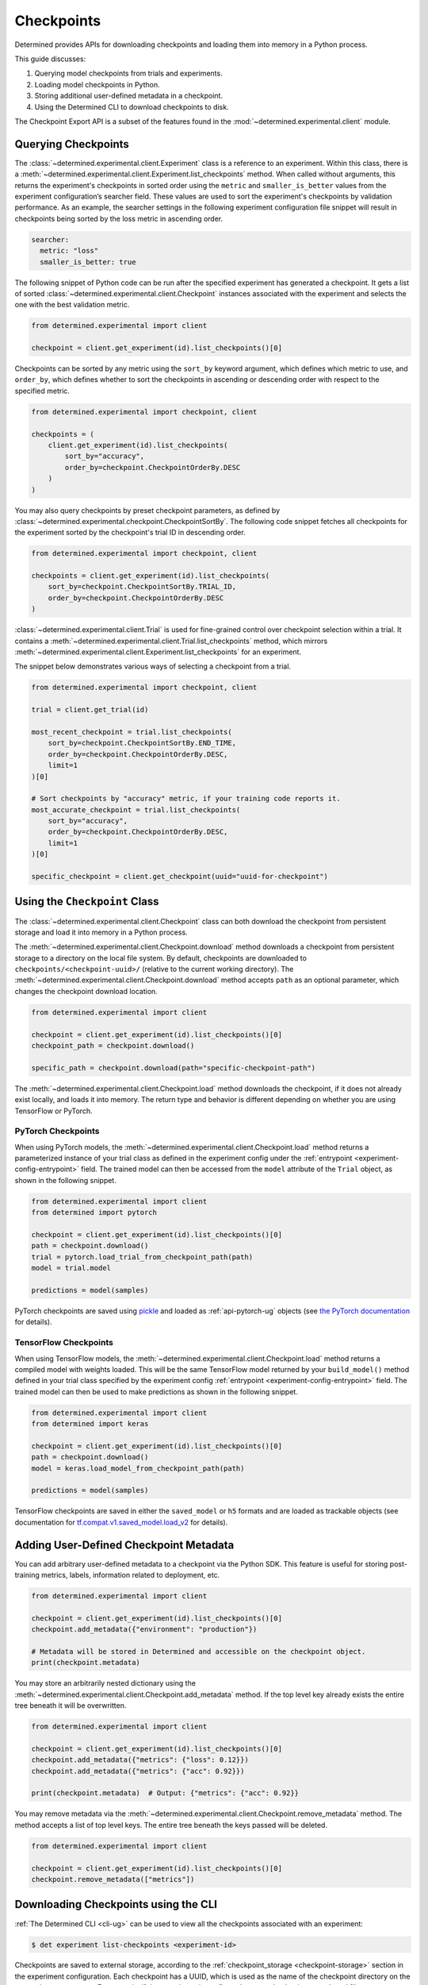 .. _use-trained-models:

#############
 Checkpoints
#############

.. meta::
   :description: Gain an understanding about working with model checkpoints including querying checkpoints from trials and experiments.
   :keywords: checkpoints, Python, checkpoint APIs

Determined provides APIs for downloading checkpoints and loading them into memory in a Python
process.

This guide discusses:

#. Querying model checkpoints from trials and experiments.
#. Loading model checkpoints in Python.
#. Storing additional user-defined metadata in a checkpoint.
#. Using the Determined CLI to download checkpoints to disk.

The Checkpoint Export API is a subset of the features found in the
:mod:`~determined.experimental.client` module.

**********************
 Querying Checkpoints
**********************

The :class:`~determined.experimental.client.Experiment` class is a reference to an experiment.
Within this class, there is a :meth:`~determined.experimental.client.Experiment.list_checkpoints`
method. When called without arguments, this returns the experiment's checkpoints in sorted order
using the ``metric`` and ``smaller_is_better`` values from the experiment configuration’s searcher
field. These values are used to sort the experiment's checkpoints by validation performance. As an
example, the searcher settings in the following experiment configuration file snippet will result in
checkpoints being sorted by the loss metric in ascending order.

.. code:: yaml

   searcher:
     metric: "loss"
     smaller_is_better: true

The following snippet of Python code can be run after the specified experiment has generated a
checkpoint. It gets a list of sorted :class:`~determined.experimental.client.Checkpoint` instances
associated with the experiment and selects the one with the best validation metric.

.. code:: python

   from determined.experimental import client

   checkpoint = client.get_experiment(id).list_checkpoints()[0]

Checkpoints can be sorted by any metric using the ``sort_by`` keyword argument, which defines which
metric to use, and ``order_by``, which defines whether to sort the checkpoints in ascending or
descending order with respect to the specified metric.

.. code:: python

   from determined.experimental import checkpoint, client

   checkpoints = (
       client.get_experiment(id).list_checkpoints(
           sort_by="accuracy",
           order_by=checkpoint.CheckpointOrderBy.DESC
       )
   )

You may also query checkpoints by preset checkpoint parameters, as defined by
:class:`~determined.experimental.checkpoint.CheckpointSortBy`. The following code snippet fetches
all checkpoints for the experiment sorted by the checkpoint's trial ID in descending order.

.. code:: python

   from determined.experimental import checkpoint, client

   checkpoints = client.get_experiment(id).list_checkpoints(
       sort_by=checkpoint.CheckpointSortBy.TRIAL_ID,
       order_by=checkpoint.CheckpointOrderBy.DESC
   )

:class:`~determined.experimental.client.Trial` is used for fine-grained control over checkpoint
selection within a trial. It contains a
:meth:`~determined.experimental.client.Trial.list_checkpoints` method, which mirrors
:meth:`~determined.experimental.client.Experiment.list_checkpoints` for an experiment.

The snippet below demonstrates various ways of selecting a checkpoint from a trial.

.. code:: python

   from determined.experimental import checkpoint, client

   trial = client.get_trial(id)

   most_recent_checkpoint = trial.list_checkpoints(
       sort_by=checkpoint.CheckpointSortBy.END_TIME,
       order_by=checkpoint.CheckpointOrderBy.DESC,
       limit=1
   )[0]

   # Sort checkpoints by "accuracy" metric, if your training code reports it.
   most_accurate_checkpoint = trial.list_checkpoints(
       sort_by="accuracy",
       order_by=checkpoint.CheckpointOrderBy.DESC,
       limit=1
   )[0]

   specific_checkpoint = client.get_checkpoint(uuid="uuid-for-checkpoint")

********************************
 Using the ``Checkpoint`` Class
********************************

The :class:`~determined.experimental.client.Checkpoint` class can both download the checkpoint from
persistent storage and load it into memory in a Python process.

The :meth:`~determined.experimental.client.Checkpoint.download` method downloads a checkpoint from
persistent storage to a directory on the local file system. By default, checkpoints are downloaded
to ``checkpoints/<checkpoint-uuid>/`` (relative to the current working directory). The
:meth:`~determined.experimental.client.Checkpoint.download` method accepts ``path`` as an optional
parameter, which changes the checkpoint download location.

.. code:: python

   from determined.experimental import client

   checkpoint = client.get_experiment(id).list_checkpoints()[0]
   checkpoint_path = checkpoint.download()

   specific_path = checkpoint.download(path="specific-checkpoint-path")

The :meth:`~determined.experimental.client.Checkpoint.load` method downloads the checkpoint, if it
does not already exist locally, and loads it into memory. The return type and behavior is different
depending on whether you are using TensorFlow or PyTorch.

PyTorch Checkpoints
===================

When using PyTorch models, the :meth:`~determined.experimental.client.Checkpoint.load` method
returns a parameterized instance of your trial class as defined in the experiment config under the
:ref:`entrypoint <experiment-config-entrypoint>` field. The trained model can then be accessed from
the ``model`` attribute of the ``Trial`` object, as shown in the following snippet.

.. code:: python

   from determined.experimental import client
   from determined import pytorch

   checkpoint = client.get_experiment(id).list_checkpoints()[0]
   path = checkpoint.download()
   trial = pytorch.load_trial_from_checkpoint_path(path)
   model = trial.model

   predictions = model(samples)

PyTorch checkpoints are saved using `pickle <https://docs.python.org/3/library/pickle.html>`__ and
loaded as :ref:`api-pytorch-ug` objects (see `the PyTorch documentation
<https://pytorch.org/docs/stable/notes/serialization.html>`__ for details).

TensorFlow Checkpoints
======================

When using TensorFlow models, the :meth:`~determined.experimental.client.Checkpoint.load` method
returns a compiled model with weights loaded. This will be the same TensorFlow model returned by
your ``build_model()`` method defined in your trial class specified by the experiment config
:ref:`entrypoint <experiment-config-entrypoint>` field. The trained model can then be used to make
predictions as shown in the following snippet.

.. code:: python

   from determined.experimental import client
   from determined import keras

   checkpoint = client.get_experiment(id).list_checkpoints()[0]
   path = checkpoint.download()
   model = keras.load_model_from_checkpoint_path(path)

   predictions = model(samples)

TensorFlow checkpoints are saved in either the ``saved_model`` or ``h5`` formats and are loaded as
trackable objects (see documentation for `tf.compat.v1.saved_model.load_v2
<https://www.tensorflow.org/versions/r1.15/api_docs/python/tf/saved_model/load_v2>`__ for details).

.. _store-checkpoint-metadata:

*****************************************
 Adding User-Defined Checkpoint Metadata
*****************************************

You can add arbitrary user-defined metadata to a checkpoint via the Python SDK. This feature is
useful for storing post-training metrics, labels, information related to deployment, etc.

.. code:: python

   from determined.experimental import client

   checkpoint = client.get_experiment(id).list_checkpoints()[0]
   checkpoint.add_metadata({"environment": "production"})

   # Metadata will be stored in Determined and accessible on the checkpoint object.
   print(checkpoint.metadata)

You may store an arbitrarily nested dictionary using the
:meth:`~determined.experimental.client.Checkpoint.add_metadata` method. If the top level key already
exists the entire tree beneath it will be overwritten.

.. code:: python

   from determined.experimental import client

   checkpoint = client.get_experiment(id).list_checkpoints()[0]
   checkpoint.add_metadata({"metrics": {"loss": 0.12}})
   checkpoint.add_metadata({"metrics": {"acc": 0.92}})

   print(checkpoint.metadata)  # Output: {"metrics": {"acc": 0.92}}

You may remove metadata via the :meth:`~determined.experimental.client.Checkpoint.remove_metadata`
method. The method accepts a list of top level keys. The entire tree beneath the keys passed will be
deleted.

.. code:: python

   from determined.experimental import client

   checkpoint = client.get_experiment(id).list_checkpoints()[0]
   checkpoint.remove_metadata(["metrics"])

***************************************
 Downloading Checkpoints using the CLI
***************************************

:ref:`The Determined CLI <cli-ug>` can be used to view all the checkpoints associated with an
experiment:

.. code:: bash

   $ det experiment list-checkpoints <experiment-id>

Checkpoints are saved to external storage, according to the :ref:`checkpoint_storage
<checkpoint-storage>` section in the experiment configuration. Each checkpoint has a UUID, which is
used as the name of the checkpoint directory on the external storage system. For example, if the
experiment is configured to save checkpoints to a shared file system:

.. code:: yaml

   checkpoint_storage:
     type: shared_fs
     host_path: /mnt/nfs-volume-1

A checkpoint with UUID ``b3ed462c-a6c9-41e9-9202-5cb8ff00e109`` can be found in the directory
``/mnt/nfs-volume-1/b3ed462c-a6c9-41e9-9202-5cb8ff00e109``.

Determined offers the following CLI commands for downloading checkpoints locally:

#. ``det checkpoint download``
#. ``det trial download``
#. ``det experiment download``

.. warning::

   When downloading checkpoints in a shared file system, we assume the same shared file system is
   mounted locally.

The ``det checkpoint download`` command downloads a checkpoint for the given UUID as shown below:

.. code::

   # Download a specific checkpoint.
   det checkpoint download 46985143-af68-4d48-ab91-a6447052ca49

The command should display output resembling the following upon successfully downloading the
checkpoint.

.. code::

   Local checkpoint path:
   checkpoints/46985143-af68-4d48-ab91-a6447052ca49

        Batch | Checkpoint UUID                      | Validation Metrics
   -----------+--------------------------------------+---------------------------------------------
         1000 | 46985143-af68-4d48-ab91-a6447052ca49 | {
              |                                      |     "num_inputs": 0,
              |                                      |     "validation_metrics": {
              |                                      |         "loss": 7.906739711761475,
              |                                      |         "accuracy": 0.9646000266075134,
              |                                      |         "global_step": 1000,
              |                                      |         "average_loss": 0.12492649257183075
              |                                      |     }
              |                                      | }

The ``det trial download`` command downloads checkpoints for a specified trial. Similar to the
:class:`~determined.experimental.client.Trial` API, the ``det trial download`` command accepts
``--best``, ``--latest``, and ``--uuid`` options.

.. code::

   # Download best checkpoint.
   det trial download <trial_id> --best
   # Download best checkpoint to a particular directory.
   det trial download <trial_id> --best --output-dir local_checkpoint

The command should display output resembling the following upon successfully downloading the
checkpoint.

.. code::

   Local checkpoint path:
   checkpoints/46985143-af68-4d48-ab91-a6447052ca49

        Batch | Checkpoint UUID                      | Validation Metrics
   -----------+--------------------------------------+---------------------------------------------
         1000 | 46985143-af68-4d48-ab91-a6447052ca49 | {
              |                                      |     "num_inputs": 0,
              |                                      |     "validation_metrics": {
              |                                      |         "loss": 7.906739711761475,
              |                                      |         "accuracy": 0.9646000266075134,
              |                                      |         "global_step": 1000,
              |                                      |         "average_loss": 0.12492649257183075
              |                                      |     }
              |                                      | }

The ``--latest`` and ``--uuid`` options are used as follows:

.. code:: bash

   # Download the most recent checkpoint.
   det trial download <trial_id> --latest

   # Download a specific checkpoint.
   det trial download <trial_id> --uuid <uuid-for-checkpoint>

Finally, the ``det experiment download`` command provides a similar experience to using the
:class:`Python SDK <determined.experimental.client.Experiment>`.

.. code:: bash

   # Download the best checkpoint for a given experiment.
   det experiment download <experiment_id>

   # Download the best 3 checkpoints for a given experiment.
   det experiment download <experiment_id> --top-n 3

The command should display output resembling the following upon successfully downloading the
checkpoints.

.. code::

   Local checkpoint path:
   checkpoints/8d45f621-8652-4268-8445-6ae9a735e453

        Batch | Checkpoint UUID                      | Validation Metrics
   -----------+--------------------------------------+------------------------------------------
          400 | 8d45f621-8652-4268-8445-6ae9a735e453 | {
              |                                      |     "num_inputs": 56,
              |                                      |     "validation_metrics": {
              |                                      |         "val_loss": 0.26509127765893936,
              |                                      |         "val_categorical_accuracy": 1
              |                                      |     }
              |                                      | }

   Local checkpoint path:
   checkpoints/62131ba1-983c-49a8-98ef-36207611d71f

        Batch | Checkpoint UUID                      | Validation Metrics
   -----------+--------------------------------------+------------------------------------------
         1600 | 62131ba1-983c-49a8-98ef-36207611d71f | {
              |                                      |     "num_inputs": 50,
              |                                      |     "validation_metrics": {
              |                                      |         "val_loss": 0.04411194706335664,
              |                                      |         "val_categorical_accuracy": 1
              |                                      |     }
              |                                      | }

   Local checkpoint path:
   checkpoints/a36d2a61-a384-44f7-a84b-8b30b09cb618

        Batch | Checkpoint UUID                      | Validation Metrics
   -----------+--------------------------------------+------------------------------------------
          400 | a36d2a61-a384-44f7-a84b-8b30b09cb618 | {
              |                                      |     "num_inputs": 46,
              |                                      |     "validation_metrics": {
              |                                      |         "val_loss": 0.07265569269657135,
              |                                      |         "val_categorical_accuracy": 1
              |                                      |     }
              |                                      | }

************
 Next Steps
************

-  :ref:`python-sdk-reference`: The reference documentation for this API.
-  :ref:`organizing-models`
